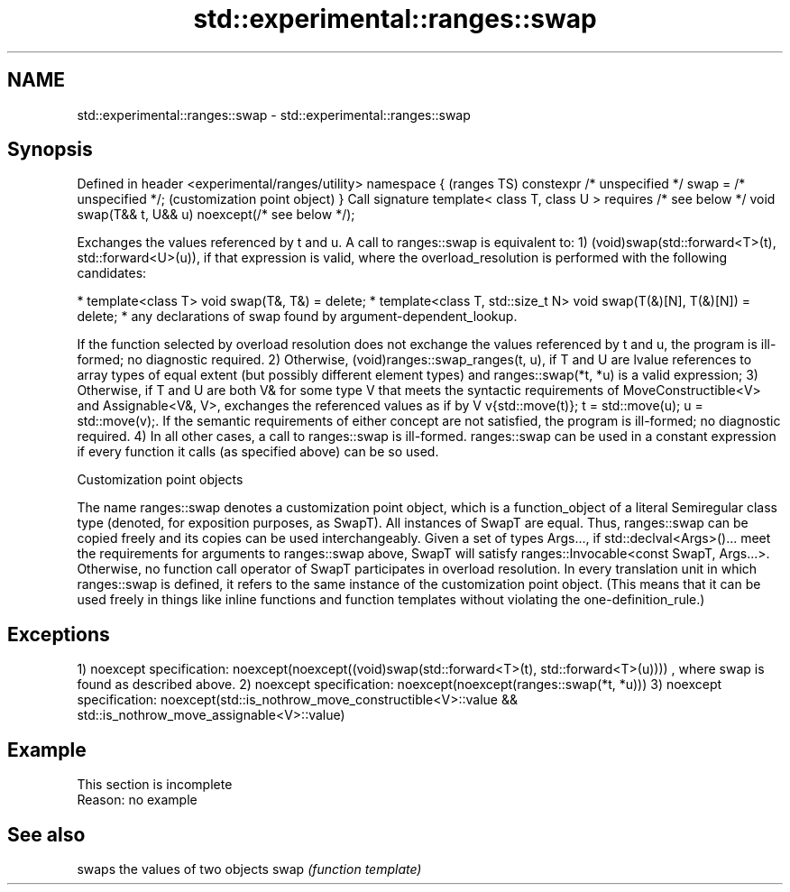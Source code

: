 .TH std::experimental::ranges::swap 3 "2020.03.24" "http://cppreference.com" "C++ Standard Libary"
.SH NAME
std::experimental::ranges::swap \- std::experimental::ranges::swap

.SH Synopsis

Defined in header <experimental/ranges/utility>
namespace {                                            (ranges TS)
constexpr /* unspecified */ swap = /* unspecified */;  (customization point object)
}
Call signature
template< class T, class U >
requires /* see below */
void swap(T&& t, U&& u) noexcept(/* see below */);

Exchanges the values referenced by t and u.
A call to ranges::swap is equivalent to:
1) (void)swap(std::forward<T>(t), std::forward<U>(u)), if that expression is valid, where the overload_resolution is performed with the following candidates:

* template<class T> void swap(T&, T&) = delete;
* template<class T, std::size_t N> void swap(T(&)[N], T(&)[N]) = delete;
* any declarations of swap found by argument-dependent_lookup.

If the function selected by overload resolution does not exchange the values referenced by t and u, the program is ill-formed; no diagnostic required.
2) Otherwise, (void)ranges::swap_ranges(t, u), if T and U are lvalue references to array types of equal extent (but possibly different element types) and ranges::swap(*t, *u) is a valid expression;
3) Otherwise, if T and U are both V& for some type V that meets the syntactic requirements of MoveConstructible<V> and Assignable<V&, V>, exchanges the referenced values as if by V v{std::move(t)}; t = std::move(u); u = std::move(v);. If the semantic requirements of either concept are not satisfied, the program is ill-formed; no diagnostic required.
4) In all other cases, a call to ranges::swap is ill-formed.
ranges::swap can be used in a constant expression if every function it calls (as specified above) can be so used.

Customization point objects

The name ranges::swap denotes a customization point object, which is a function_object of a literal Semiregular class type (denoted, for exposition purposes, as SwapT). All instances of SwapT are equal. Thus, ranges::swap can be copied freely and its copies can be used interchangeably.
Given a set of types Args..., if std::declval<Args>()... meet the requirements for arguments to ranges::swap above, SwapT will satisfy ranges::Invocable<const SwapT, Args...>. Otherwise, no function call operator of SwapT participates in overload resolution.
In every translation unit in which ranges::swap is defined, it refers to the same instance of the customization point object. (This means that it can be used freely in things like inline functions and function templates without violating the one-definition_rule.)

.SH Exceptions

1)
noexcept specification:
noexcept(noexcept((void)swap(std::forward<T>(t), std::forward<T>(u))))
, where swap is found as described above.
2)
noexcept specification:
noexcept(noexcept(ranges::swap(*t, *u)))
3)
noexcept specification:
noexcept(std::is_nothrow_move_constructible<V>::value &&
std::is_nothrow_move_assignable<V>::value)

.SH Example


 This section is incomplete
 Reason: no example


.SH See also


     swaps the values of two objects
swap \fI(function template)\fP




